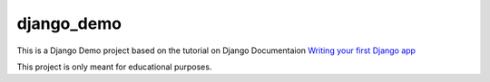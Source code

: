 ==========
django_demo
==========

This is a Django Demo project based on the tutorial on Django Documentaion `Writing your first Django app`_

This project is only meant for educational purposes.

.. _Writing your first Django app: https://docs.djangoproject.com/en/1.5/intro/tutorial01/

